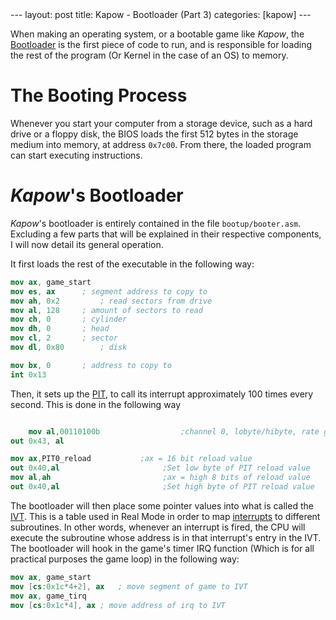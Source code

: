 #+OPTIONS: toc:nil num:0 \n:true
#+STARTUP: showall indent
#+STARTUP: hidestars
#+BEGIN_export html
---
layout: post
title: Kapow - Bootloader (Part 3)
categories: [kapow]
---
#+END_export

When making an operating system, or a bootable game like /Kapow/, the [[https://wiki.osdev.org/Bootloader][Bootloader]] is the first piece of code to run, and is responsible for loading the rest of the program (Or Kernel in the case of an OS) to memory.

* The Booting Process
Whenever you start your computer from a storage device, such as a hard drive or a floppy disk, the BIOS loads the first 512 bytes in the storage medium into memory, at address ~0x7c00~. From there, the loaded program can start executing instructions.

* /Kapow/'s Bootloader
/Kapow/'s bootloader is entirely contained in the file ~bootup/booter.asm~. Excluding a few parts that will be explained in their respective components, I will now detail its general operation.

It first loads the rest of the executable in the following way:
#+BEGIN_SRC nasm
	mov ax, game_start
	mov es, ax		; segment address to copy to
	mov ah, 0x2 		; read sectors from drive
	mov al, 128		; amount of sectors to read
	mov ch, 0		; cylinder
	mov dh, 0		; head
	mov cl, 2		; sector
	mov dl, 0x80		; disk

	mov bx, 0		; address to copy to
	int 0x13
#+END_SRC

Then, it sets up the [[https://wiki.osdev.org/PIT][PIT]], to call its interrupt approximately 100 times every second. This is done in the following way
#+BEGIN_SRC nasm

        mov al,00110100b                  ;channel 0, lobyte/hibyte, rate generator
	out 0x43, al
	
	mov ax,PIT0_reload	         ;ax = 16 bit reload value
	out 0x40,al                       ;Set low byte of PIT reload value
	mov al,ah                         ;ax = high 8 bits of reload value
	out 0x40,al                       ;Set high byte of PIT reload value
	
#+END_SRC

The bootloader will then place some pointer values into what is called the [[https://wiki.osdev.org/IVT][IVT]]. This is a table used in Real Mode in order to map [[https://en.wikipedia.org/wiki/Interrupthttps://en.wikipedia.org/wiki/Interrupt][interrupts]] to different subroutines. In other words, whenever an interrupt is fired, the CPU will execute the subroutine whose address is in that interrupt's entry in the IVT. The bootloader will hook in the game's timer IRQ function (Which is for all practical purposes the game loop) in the following way:
#+BEGIN_SRC nasm
	mov ax, game_start	
	mov [cs:0x1c*4+2], ax	; move segment of game to IVT
	mov ax, game_tirq
	mov [cs:0x1c*4], ax	; move address of irq to IVT
#+END_SRC
